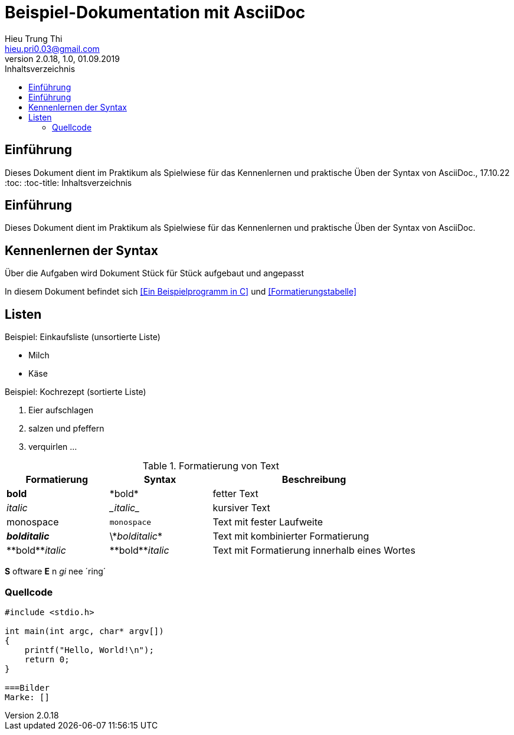 = Beispiel-Dokumentation mit AsciiDoc 
Hieu Trung Thi <hieu.pri0.03@gmail.com> 
2.0.18, 1.0, 01.09.2019 
:toc: 
:toc-title: Inhaltsverzeichnis
:source-highlighter: rouge
:imagesdir:
// Platzhalter für weitere Dokumenten-Attribute 

== Einführung
Dieses Dokument dient im Praktikum als Spielwiese für das Kennenlernen und praktische Üben der Syntax von AsciiDoc., 17.10.22
:toc: 
:toc-title: Inhaltsverzeichnis
// Platzhalter für weitere Dokumenten-Attribute 

== Einführung
Dieses Dokument dient im Praktikum als Spielwiese für das Kennenlernen und praktische Üben der Syntax von AsciiDoc.

== Kennenlernen der Syntax

Über die Aufgaben wird Dokument Stück für Stück aufgebaut und angepasst

In diesem Dokument befindet sich <<Ein Beispielprogramm in C>> und <<Formatierungstabelle>>

== Listen

.Beispiel: Einkaufsliste (unsortierte Liste)
// Platzhalter
* Milch
* Käse

.Beispiel: Kochrezept (sortierte Liste)
//Platzhalter
1. Eier aufschlagen
2. salzen und pfeffern
3. verquirlen
...

.Formatierung von Text
[cols="1,1,2"] 
|===
|Formatierung |Syntax |Beschreibung

|*bold*
|\*bold*
|fetter Text

|_italic_
|\__italic__
|kursiver Text

|monospace
|`monospace`
|Text mit fester Laufweite


|*_bolditalic_*
|\\*_bolditalic_*
|Text mit kombinierter Formatierung

|\\**bold**__italic__
|\\**bold**__italic__
|Text mit Formatierung innerhalb eines Wortes

|===

*S* oftware *E* n __gi__ nee ´ring´

=== Quellcode
[source, c]
....
#include <stdio.h>

int main(int argc, char* argv[])
{
    printf("Hello, World!\n");
    return 0;
}

===Bilder
Marke: []
